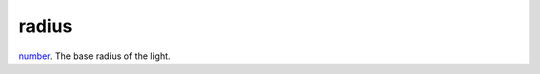 radius
====================================================================================================

`number`_. The base radius of the light.

.. _`number`: ../../../lua/type/number.html
